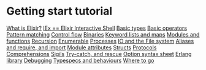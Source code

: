 * Getting start tutorial
[[file:./elixir.org][What is Elixir?]]
[[file:./iex.org][IEx == Elixir Interactive Shell]]
[[file:./basic-types.org][Basic types]]
[[file:./basic-op.org][Basic operators]]
[[file:./pattern-matching.org][Pattern matching]]
[[file:./control-flow.org][Control flow]]
[[file:./binaries.org][Binaries]]
[[file:./kwlist-map.org][Keyword lists and maps]]
[[file:./mod-fn.org][Modules and functions]]
[[file:./recursion.org][Recursion]]
[[file:./enumerable.org][Enumerable]]
[[file:./processes.org][Processes]]
[[file:./io-fs.org][IO and the File system]]
[[file:./alias-req-imp.org][Aliases and require, and import]]
[[file:./mod-att.org][Module attributes]]
[[file:./structs.org][Structs]]
[[file:./protocols.org][Protocols]]
[[file:./comprehensions.org][Comprehensions]]
[[file:./sigils.org][Sigils]]
[[file:./try-catch.org][Try-catch, and rescue]]
[[file:./opt-syntax.org][Option syntax sheet]]
[[file:./erl-lib.org][Erlang library]]
[[file:./debugging.org][Debugging]]
[[file:./specs-behv.org][Typespecs and behaviours]]
[[file:./wheretogo.org][Where to go]]
